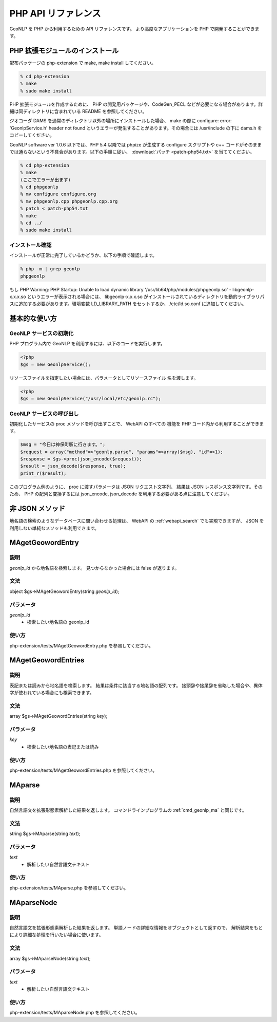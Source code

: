 .. _software_php_api:

====================================================
PHP API リファレンス
====================================================

GeoNLP を PHP から利用するための API リファレンスです。
より高度なアプリケーションを PHP で開発することができます。

PHP 拡張モジュールのインストール
====================================================

配布パッケージの php-extension で make, make install してください。

.. sourcecode:: bash

  % cd php-extension
  % make
  % sudo make install

PHP 拡張モジュールを作成するために、 PHP の開発用パッケージや、CodeGen_PECL などが必要になる場合があります。詳細は同ディレクトリに含まれている README を参照してください。

ジオコーダ DAMS を通常のディレクトリ以外の場所にインストールした場合、 make の際に 
configure: error: 'GeonlpService.h' header not found
というエラーが発生することがあります。その場合には /usr/include の下に dams.h をコピーしてください。

GeoNLP software ver 1.0.6 以下では、PHP 5.4 以降では phpize が生成する configure スクリプトや c++ コードがそのままでは通らないという不具合があります。以下の手順に従い、 :download:`パッチ <patch-php54.txt>` を当ててください。

.. sourcecode:: bash

  % cd php-extension
  % make
  (ここでエラーが出ます)
  % cd phpgeonlp
  % mv configure configure.org
  % mv phpgeonlp.cpp phpgeonlp.cpp.org
  % patch < patch-php54.txt
  % make
  % cd ../
  % sudo make install

インストール確認
----------------------------------------------------

インストールが正常に完了しているかどうか、以下の手順で確認します。

.. sourcecode:: bash

  % php -m | grep geonlp
  phpgeonlp

もし
PHP Warning: PHP Startup: Unable to load dynamic library
'/usr/lib64/php/modules/phpgeonlp.so' - libgeonlp-x.x.x.so
というエラーが表示される場合には、 libgeonlp-x.x.x.so がインストールされているディレクトリを動的ライブラリパスに追加する必要があります。環境変数 LD_LIBRARY_PATH をセットするか、 /etc/ld.so.conf に追加してください。

基本的な使い方
====================================================

GeoNLP サービスの初期化
----------------------------------------------------

PHP プログラム内で GeoNLP を利用するには、以下のコードを実行します。

.. sourcecode:: php

  <?php
  $gs = new GeonlpService();

リソースファイルを指定したい場合には、パラメータとしてリソースファイル
名を渡します。

.. sourcecode:: php

  <?php
  $gs = new GeonlpService("/usr/local/etc/geonlp.rc");

GeoNLP サービスの呼び出し
----------------------------------------------------

初期化したサービスの proc メソッドを呼び出すことで、 WebAPI のすべての
機能を PHP コード内から利用することができます。

.. sourcecode:: php

  $msg = "今日は神保町駅に行きます。";
  $request = array("method"=>"geonlp.parse", "params"=>array($msg), "id"=>1);
  $response = $gs->proc(json_encode($request));  
  $result = json_decode($response, true);
  print_r($result);

このプログラム例のように、 proc に渡すパラメータは JSON リクエスト文字列、
結果は JSON レスポンス文字列です。そのため、 PHP の配列と変換するには
json_encode, json_decode を利用する必要がある点に注意してください。


非 JSON メソッド
====================================================

地名語の検索のようなデータベースに問い合わせる処理は、
WebAPI の :ref:`webapi_search` でも実現できますが、
JSON を利用しない単純なメソッドも利用できます。

MAgetGeowordEntry
====================================================

説明
----------------------------------------------------

*geonlp_id* から地名語を検索します。
見つからなかった場合には false が返ります。

文法
----------------------------------------------------

object $gs->MAgetGeowordEntry(string *geonlp_id*);

パラメータ
----------------------------------------------------

*geonlp_id*
  - 検索したい地名語の geonlp_id

使い方
----------------------------------------------------

php-extension/tests/MAgetGeowordEntry.php を参照してください。


MAgetGeowordEntries
====================================================

説明
----------------------------------------------------

表記または読みから地名語を検索します。
結果は条件に該当する地名語の配列です。
接頭辞や接尾辞を省略した場合や、異体字が使われている場合にも検索できます。

文法
----------------------------------------------------

array $gs->MAgetGeowordEntries(string *key*);

パラメータ
----------------------------------------------------

*key*
  - 検索したい地名語の表記または読み

使い方
----------------------------------------------------

php-extension/tests/MAgetGeowordEntries.php を参照してください。


MAparse
====================================================

説明
----------------------------------------------------

自然言語文を拡張形態素解析した結果を返します。
コマンドラインプログラムの :ref:`cmd_geonlp_ma` と同じです。

文法
----------------------------------------------------

string $gs->MAparse(string *text*);

パラメータ
----------------------------------------------------

*text*
  - 解析したい自然言語文テキスト

使い方
----------------------------------------------------

php-extension/tests/MAparse.php を参照してください。


MAparseNode
====================================================

説明
----------------------------------------------------

自然言語文を拡張形態素解析した結果を返します。
単語ノードの詳細な情報をオブジェクトとして返すので、
解析結果をもとにより詳細な処理を行いたい場合に使います。

文法
----------------------------------------------------

array $gs->MAparseNode(string *text*);

パラメータ
----------------------------------------------------

*text*
  - 解析したい自然言語文テキスト

使い方
----------------------------------------------------

php-extension/tests/MAparseNode.php を参照してください。
